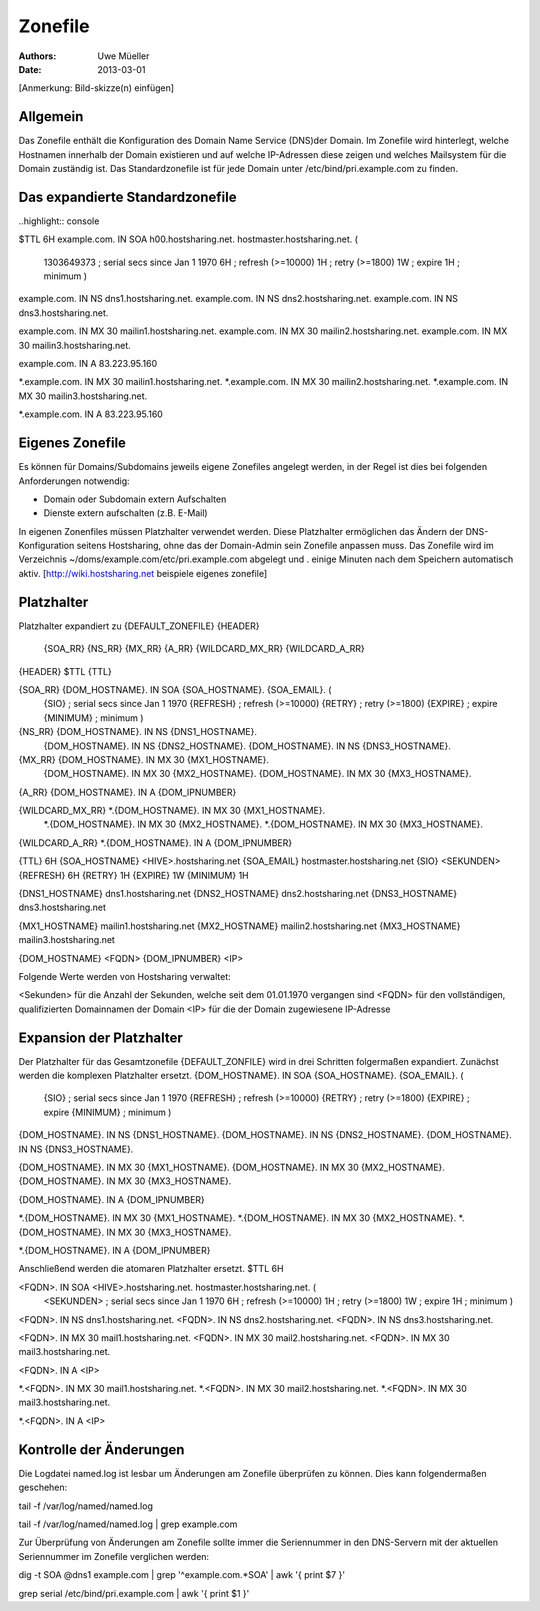 ========
Zonefile
========

:Authors: - Uwe Müeller
:Date: 2013-03-01

[Anmerkung: Bild-skizze(n) einfügen]

Allgemein
---------

Das Zonefile enthält die Konfiguration des Domain Name Service (DNS)der Domain. Im Zonefile wird hinterlegt, welche Hostnamen innerhalb der Domain existieren und auf welche IP-Adressen 
diese zeigen und welches Mailsystem für die Domain zuständig ist. Das Standardzonefile ist für jede Domain unter /etc/bind/pri.example.com zu finden. 

Das expandierte Standardzonefile
--------------------------------
..highlight:: console

$TTL 6H
example.com. IN SOA h00.hostsharing.net. hostmaster.hostsharing.net. (
                1303649373      ; serial secs since Jan 1 1970
                6H              ; refresh (>=10000)
                1H              ; retry (>=1800)
                1W              ; expire
                1H              ; minimum
                )

example.com.    IN      NS      dns1.hostsharing.net.
example.com.    IN      NS      dns2.hostsharing.net.
example.com.    IN      NS      dns3.hostsharing.net.

example.com.    IN      MX      30 mailin1.hostsharing.net.
example.com.    IN      MX      30 mailin2.hostsharing.net.
example.com.    IN      MX      30 mailin3.hostsharing.net.

example.com.    IN      A       83.223.95.160

*.example.com.  IN      MX      30 mailin1.hostsharing.net.
*.example.com.  IN      MX      30 mailin2.hostsharing.net.
*.example.com.  IN      MX      30 mailin3.hostsharing.net.

*.example.com.  IN      A       83.223.95.160


Eigenes Zonefile
---------------- 

Es können für Domains/Subdomains jeweils eigene Zonefiles angelegt werden, in der Regel ist dies bei folgenden
Anforderungen notwendig:

- Domain oder Subdomain extern Aufschalten
- Dienste extern aufschalten (z.B. E-Mail)


In eigenen Zonenfiles müssen Platzhalter verwendet werden. Diese Platzhalter ermöglichen
das Ändern der DNS-Konfiguration seitens Hostsharing, ohne das der Domain-Admin sein
Zonefile anpassen muss. Das Zonefile wird im Verzeichnis ~/doms/example.com/etc/pri.example.com abgelegt und . 
einige Minuten nach dem Speichern automatisch aktiv.
[http://wiki.hostsharing.net beispiele eigenes zonefile]


Platzhalter
-----------
Platzhalter		expandiert zu 
{DEFAULT_ZONEFILE}	{HEADER}
			{SOA_RR}
			{NS_RR}
			{MX_RR}	
			{A_RR}
			{WILDCARD_MX_RR}
			{WILDCARD_A_RR}
 
{HEADER}		$TTL {TTL}
		
{SOA_RR}		{DOM_HOSTNAME}. IN SOA {SOA_HOSTNAME}. {SOA_EMAIL}. (
			{SIO}		; serial secs since Jan 1 1970
			{REFRESH}	; refresh (>=10000)
			{RETRY}		; retry (>=1800)
			{EXPIRE}	; expire
			{MINIMUM}	; minimum
			)	

{NS_RR}			{DOM_HOSTNAME}.		IN	NS	{DNS1_HOSTNAME}.
			{DOM_HOSTNAME}.		IN	NS	{DNS2_HOSTNAME}.
			{DOM_HOSTNAME}.		IN	NS	{DNS3_HOSTNAME}.

{MX_RR} 		{DOM_HOSTNAME}.		IN	MX	30 {MX1_HOSTNAME}.
			{DOM_HOSTNAME}.		IN	MX	30 {MX2_HOSTNAME}.
			{DOM_HOSTNAME}.		IN	MX	30 {MX3_HOSTNAME}.

{A_RR}			{DOM_HOSTNAME}.		IN	A	{DOM_IPNUMBER}

{WILDCARD_MX_RR} 	*.{DOM_HOSTNAME}.	IN	MX	30 {MX1_HOSTNAME}.
			*.{DOM_HOSTNAME}.	IN	MX	30 {MX2_HOSTNAME}.
			*.{DOM_HOSTNAME}.	IN	MX	30 {MX3_HOSTNAME}.

{WILDCARD_A_RR} 	*.{DOM_HOSTNAME}.	IN	A	{DOM_IPNUMBER}


{TTL} 			6H
{SOA_HOSTNAME} 		<HIVE>.hostsharing.net
{SOA_EMAIL}		hostmaster.hostsharing.net
{SIO} 			<SEKUNDEN>
{REFRESH} 		6H
{RETRY} 		1H
{EXPIRE} 		1W
{MINIMUM} 		1H

{DNS1_HOSTNAME} 	dns1.hostsharing.net
{DNS2_HOSTNAME} 	dns2.hostsharing.net
{DNS3_HOSTNAME} 	dns3.hostsharing.net

{MX1_HOSTNAME} 		mailin1.hostsharing.net
{MX2_HOSTNAME} 		mailin2.hostsharing.net
{MX3_HOSTNAME} 		mailin3.hostsharing.net

{DOM_HOSTNAME} 		<FQDN>
{DOM_IPNUMBER}  	<IP>


Folgende Werte werden von Hostsharing verwaltet:

<Sekunden> 	für die Anzahl der Sekunden, welche seit dem 01.01.1970 vergangen sind
<FQDN> 		für den vollständigen, qualifizierten Domainnamen der Domain
<IP> 		für die der Domain zugewiesene IP-Adresse


Expansion der Platzhalter
-------------------------

Der Platzhalter für das Gesamtzonefile {DEFAULT_ZONFILE} wird in drei Schritten folgermaßen expandiert. Zunächst werden die komplexen Platzhalter ersetzt.
{DOM_HOSTNAME}. IN SOA {SOA_HOSTNAME}. {SOA_EMAIL}. (
	{SIO}		; serial secs since Jan 1 1970
	{REFRESH}	; refresh (>=10000)
	{RETRY}		; retry (>=1800)
	{EXPIRE}	; expire
	{MINIMUM}	; minimum
	)

{DOM_HOSTNAME}.		IN	NS	{DNS1_HOSTNAME}.
{DOM_HOSTNAME}.		IN	NS	{DNS2_HOSTNAME}.
{DOM_HOSTNAME}.		IN	NS	{DNS3_HOSTNAME}.

{DOM_HOSTNAME}.		IN	MX	30 {MX1_HOSTNAME}.
{DOM_HOSTNAME}.		IN	MX	30 {MX2_HOSTNAME}.
{DOM_HOSTNAME}.		IN	MX	30 {MX3_HOSTNAME}.

{DOM_HOSTNAME}.		IN	A	{DOM_IPNUMBER}

*.{DOM_HOSTNAME}.	IN	MX	30 {MX1_HOSTNAME}.
*.{DOM_HOSTNAME}.	IN	MX	30 {MX2_HOSTNAME}.
*.{DOM_HOSTNAME}.	IN	MX	30 {MX3_HOSTNAME}.

*.{DOM_HOSTNAME}.	IN	A	{DOM_IPNUMBER}

Anschließend werden die atomaren Platzhalter ersetzt.
$TTL 6H

<FQDN>. IN SOA <HIVE>.hostsharing.net. hostmaster.hostsharing.net. (
	<SEKUNDEN>	; serial secs since Jan 1 1970
	6H		; refresh (>=10000)
	1H		; retry (>=1800)
	1W		; expire
	1H		; minimum
	)

<FQDN>.		IN	NS	dns1.hostsharing.net.
<FQDN>.		IN	NS	dns2.hostsharing.net.
<FQDN>.		IN	NS	dns3.hostsharing.net.

<FQDN>.		IN	MX	30 mail1.hostsharing.net.
<FQDN>.		IN	MX	30 mail2.hostsharing.net.
<FQDN>.		IN	MX	30 mail3.hostsharing.net.

<FQDN>.		IN	A	<IP>

*.<FQDN>.	IN	MX	30 mail1.hostsharing.net.
*.<FQDN>.	IN	MX	30 mail2.hostsharing.net.
*.<FQDN>.	IN	MX	30 mail3.hostsharing.net.

*.<FQDN>.	IN	A	<IP>

Kontrolle der Änderungen
------------------------

Die Logdatei named.log ist lesbar um Änderungen am Zonefile überprüfen zu können.
Dies kann folgendermaßen geschehen:

tail -f /var/log/named/named.log 
 
tail -f /var/log/named/named.log | grep example.com
 
Zur Überprüfung von Änderungen am Zonefile sollte immer die Seriennummer in den DNS-Servern 
mit der aktuellen Seriennummer im Zonefile verglichen werden:

dig -t SOA @dns1 example.com | grep '^example.com.*SOA' | awk '{ print $7 }'
 
grep serial /etc/bind/pri.example.com | awk '{ print $1 }'  
